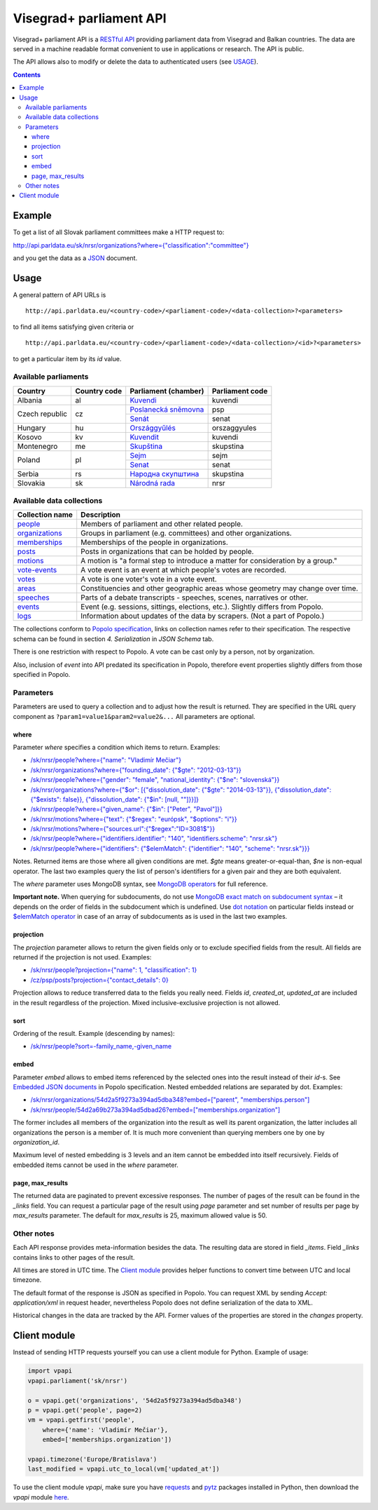 ========================
Visegrad+ parliament API
========================

Visegrad+ parliament API is a `RESTful API`_ providing parliament data from Visegrad and Balkan countries. The data are served in a machine readable format convenient to use in applications or research. The API is public.

.. _`RESTful API`: http://en.wikipedia.org/wiki/Representational_state_transfer#Applied_to_web_services

The API allows also to modify or delete the data to authenticated users (see USAGE_).

.. _USAGE: USAGE.rst

.. contents:: :backlinks: none

-------
Example
-------

To get a list of all Slovak parliament committees make a HTTP request to:

`<http://api.parldata.eu/sk/nrsr/organizations?where={"classification":"committee"}>`_

and you get the data as a JSON_ document.

.. _JSON: http://en.wikipedia.org/wiki/JSON

-----
Usage
-----

A general pattern of API URLs is

::

    http://api.parldata.eu/<country-code>/<parliament-code>/<data-collection>?<parameters>

to find all items satisfying given criteria or

::

    http://api.parldata.eu/<country-code>/<parliament-code>/<data-collection>/<id>?<parameters>

to get a particular item by its *id* value.

Available parliaments
=====================

+---------------+------------+-----------------------+---------------+
|Country        |Country code|Parliament (chamber)   |Parliament code|
+===============+============+=======================+===============+
|Albania        |al          |Kuvendi_               |kuvendi        |
+---------------+------------+-----------------------+---------------+
|Czech republic |cz          |`Poslanecká sněmovna`_ |psp            |
|               |            +-----------------------+---------------+
|               |            |Senát_                 |senat          |
+---------------+------------+-----------------------+---------------+
|Hungary        |hu          |Országgyűlés_          |orszaggyules   |
+---------------+------------+-----------------------+---------------+
|Kosovo         |kv          |Kuvendit_              |kuvendi        |
+---------------+------------+-----------------------+---------------+
|Montenegro     |me          |Skupština_             |skupstina      |
+---------------+------------+-----------------------+---------------+
|Poland         |pl          |Sejm_                  |sejm           |
|               |            +-----------------------+---------------+
|               |            |Senat_                 |senat          |
+---------------+------------+-----------------------+---------------+
|Serbia         |rs          |`Народна скупштина`_   |skupstina      |
+---------------+------------+-----------------------+---------------+
|Slovakia       |sk          |`Národná rada`_        |nrsr           |
+---------------+------------+-----------------------+---------------+

.. _Kuvendi: http://api.parldata.eu/al/kuvendi/
.. _`Poslanecká sněmovna`: http://api.parldata.eu/cz/psp/
.. _Senát: http://api.parldata.eu/cz/senat/
.. _Országgyűlés: http://api.parldata.eu/hu/orszaggyules/
.. _Kuvendit: http://api.parldata.eu/kv/kuvendi/
.. _Skupština: http://api.parldata.eu/me/skupstina/
.. _Sejm: http://api.parldata.eu/pl/sejm/
.. _Senat: http://api.parldata.eu/pl/senat/
.. _`Народна скупштина`: http://api.parldata.eu/rs/skupstina/
.. _`Národná rada`: http://api.parldata.eu/sk/nrsr/

Available data collections
==========================

+---------------+-------------------------------------------------------------------------------+
|Collection name|Description                                                                    |
+===============+===============================================================================+
|people_        |Members of parliament and other related people.                                |
+---------------+-------------------------------------------------------------------------------+
|organizations_ |Groups in parliament (e.g. committees) and other organizations.                |
+---------------+-------------------------------------------------------------------------------+
|memberships_   |Memberships of the people in organizations.                                    |
+---------------+-------------------------------------------------------------------------------+
|posts_         |Posts in organizations that can be holded by people.                           |
+---------------+-------------------------------------------------------------------------------+
|motions_       |A motion is "a formal step to introduce a matter for consideration by a group."|
+---------------+-------------------------------------------------------------------------------+
|`vote-events`_ |A vote event is an event at which people's votes are recorded.                 |
+---------------+-------------------------------------------------------------------------------+
|votes_         |A vote is one voter's vote in a vote event.                                    |
+---------------+-------------------------------------------------------------------------------+
|areas_         |Constituencies and other geographic areas whose geometry may change over time. |
+---------------+-------------------------------------------------------------------------------+
|speeches_      |Parts of a debate transcripts - speeches, scenes, narratives or other.         |
+---------------+-------------------------------------------------------------------------------+
|events_        |Event (e.g. sessions, sittings, elections, etc.). Slightly differs from Popolo.|
+---------------+-------------------------------------------------------------------------------+
|logs_          |Information about updates of the data by scrapers. (Not a part of Popolo.)     |
+---------------+-------------------------------------------------------------------------------+

.. _people: http://www.popoloproject.com/specs/person.html
.. _organizations: http://www.popoloproject.com/specs/organization.html
.. _memberships: http://www.popoloproject.com/specs/membership.html
.. _posts: http://www.popoloproject.com/specs/post.html
.. _areas: http://www.popoloproject.com/specs/area.html
.. _motions: http://www.popoloproject.com/specs/motion.html
.. _`vote-events`: http://www.popoloproject.com/specs/vote_event.html
.. _votes: http://www.popoloproject.com/specs/vote.html
.. _speeches: http://www.popoloproject.com/specs/speech.html
.. _events: https://github.com/KohoVolit/api.parldata.eu/blob/master/doc/event.rst
.. _logs: https://github.com/KohoVolit/api.parldata.eu/blob/master/schemas/log.py

The collections conform to `Popolo specification`_, links on collection names refer to their specification. The respective schema can be found in section *4. Serialization* in *JSON Schema* tab.

.. _`Popolo specification`: http://www.popoloproject.com

There is one restriction with respect to Popolo. A vote can be cast only by a person, not by organization.

Also, inclusion of *event* into API predated its specification in Popolo, therefore event properties slightly differs from those specified in Popolo.

Parameters
==========

Parameters are used to query a collection and to adjust how the result is returned. They are specified in the URL query component as ``?param1=value1&param2=value2&...`` All parameters are optional.

where
-----

Parameter *where* specifies a condition which items to return. Examples:

* `/sk/nrsr/people?where={"name": "Vladimír Mečiar"} <http://api.parldata.eu/sk/nrsr/people?where={"name": "Vladimír%20Mečiar"}>`_

* `/sk/nrsr/organizations?where={"founding_date": {"$gte": "2012-03-13"}} <http://api.parldata.eu/sk/nrsr/organizations?where={"founding_date": {"$gte": "2012-03-13"}}>`_

* `/sk/nrsr/people?where={"gender": "female", "national_identity": {"$ne": "slovenská"}} <http://api.parldata.eu/sk/nrsr/people?where={"gender": "female", "national_identity": {"$ne": "slovenská"}}>`_

* `/sk/nrsr/organizations?where={"$or": [{"dissolution_date": {"$gte": "2014-03-13"}}, {"dissolution_date": {"$exists": false}}, {"dissolution_date": {"$in": [null, ""]}}]} <http://api.parldata.eu/sk/nrsr/organizations?where={"$or": [{"dissolution_date": {"$gte": "2014-03-13"}}, {"dissolution_date": {"$exists": false}}, {"dissolution_date": {"$in": [null, ""]}}]}>`_

* `/sk/nrsr/people?where={"given_name": {"$in": ["Peter", "Pavol"]}} <http://api.parldata.eu/sk/nrsr/people?where={"given_name": {"$in": ["Peter", "Pavol"]}}>`_

* `/sk/nrsr/motions?where={"text": {"$regex": "európsk", "$options": "i"}} <http://api.parldata.eu/sk/nrsr/motions?where={"text": {"$regex": "európsk", "$options": "i"}}>`_

* `/sk/nrsr/motions?where={"sources.url":{"$regex":"ID=3081$"}} <http://api.parldata.eu/sk/nrsr/motions?where={"sources.url":{"$regex":"ID=3081$"}}>`_

* `/sk/nrsr/people?where={"identifiers.identifier": "140", "identifiers.scheme": "nrsr.sk"} <http://api.parldata.eu/sk/nrsr/people?where={"identifiers.identifier": "140", "identifiers.scheme": "nrsr.sk"}>`_

* `/sk/nrsr/people?where={"identifiers": {"$elemMatch": {"identifier": "140", "scheme": "nrsr.sk"}}} <http://api.parldata.eu/sk/nrsr/people?where={"identifiers": {"$elemMatch": {"identifier": "140", "scheme": "nrsr.sk"}}}>`_

Notes. Returned items are those where all given conditions are met. *$gte* means greater-or-equal-than, *$ne* is non-equal operator. The last two examples query the list of person's identifiers for a given pair and they are both equivalent.

The *where* parameter uses MongoDB syntax, see `MongoDB operators`_ for full reference.

.. _`MongoDB operators`: http://docs.mongodb.org/manual/reference/operator/query/

**Important note.** When querying for subdocuments, do not use `MongoDB exact match on subdocument syntax`_ – it depends on the order of fields in the subdocument which is undefined. Use `dot notation`_ on particular fields instead or `$elemMatch operator`_ in case of an array of subdocuments as is used in the last two examples.

.. _`MongoDB exact match on subdocument syntax`: http://docs.mongodb.org/manual/tutorial/query-documents/#exact-match-on-the-embedded-document
.. _`dot notation`: http://docs.mongodb.org/manual/tutorial/query-documents/#equality-match-on-fields-within-an-embedded-document
.. _`$elemMatch operator`: http://docs.mongodb.org/manual/tutorial/query-documents/#match-multiple-fields

projection
----------

The *projection* parameter allows to return the given fields only or to exclude specified fields from the result. All fields are returned if the projection is not used. Examples:

* `/sk/nrsr/people?projection={"name": 1, "classification": 1} <http://api.parldata.eu/sk/nrsr/people?projection={"name": 1, "classification": 1}>`_

* `/cz/psp/posts?projection={"contact_details": 0} <http://api.parldata.eu/cz/psp/posts?projection={"contact_details": 0}>`_

Projection allows to reduce transferred data to the fields you really need. Fields *id*, *created_at*, *updated_at* are included in the result regardless of the projection. Mixed inclusive-exclusive projection is not allowed.

sort
----

Ordering of the result. Example (descending by names):

* `/sk/nrsr/people?sort=-family_name,-given_name <http://api.parldata.eu/sk/nrsr/people?sort=-family_name,-given_name>`_

embed
------

Parameter *embed* allows to embed items referenced by the selected ones into the result instead of their *id*-s. See `Embedded JSON documents`_ in Popolo specification. Nested embedded relations are separated by dot. Examples:

.. _`Embedded JSON documents`: http://www.popoloproject.com/specs/#embedded-json-documents

* `/sk/nrsr/organizations/54d2a5f9273a394ad5dba348?embed=["parent", "memberships.person"] <http://api.parldata.eu/sk/nrsr/organizations/54d2a5f9273a394ad5dba348?embed=["parent", "memberships.person"]>`_

* `/sk/nrsr/people/54d2a69b273a394ad5dbad26?embed=["memberships.organization"] <http://api.parldata.eu/sk/nrsr/people/54d2a69b273a394ad5dbad26?embed=["memberships.organization"]>`_

The former includes all members of the organization into the result as well its parent organization, the latter includes all organizations the person is a member of. It is much more convenient than querying members one by one by *organization_id*.

Maximum level of nested embedding is 3 levels and an item cannot be embedded into itself recursively. Fields of embedded items cannot be used in the *where* parameter.

page, max_results
-----------------

The returned data are paginated to prevent excessive responses. The number of pages of the result can be found in the *_links* field. You can request a particular page of the result using *page* parameter and set number of results per page by *max_results* parameter. The default for *max_results* is 25, maximum allowed value is 50.

Other notes
===========

Each API response provides meta-information besides the data. The resulting data are stored in field *_items*. Field *_links* contains links to other pages of the result.

All times are stored in UTC time. The `Client module`_ provides helper functions to convert time between UTC and local timezone.

The default format of the response is JSON as specified in Popolo. You can request XML by sending *Accept: application/xml* in request header, nevertheless Popolo does not define serialization of the data to XML.

Historical changes in the data are tracked by the API. Former values of the properties are stored in the *changes* property.

-------------
Client module
-------------

Instead of sending HTTP requests yourself you can use a client module for Python. Example of usage:

.. code-block:: Python

    import vpapi
    vpapi.parliament('sk/nrsr')

    o = vpapi.get('organizations', '54d2a5f9273a394ad5dba348')
    p = vpapi.get('people', page=2)
    vm = vpapi.getfirst('people',
        where={'name': 'Vladimír Mečiar'},
        embed=['memberships.organization'])

    vpapi.timezone('Europe/Bratislava')
    last_modified = vpapi.utc_to_local(vm['updated_at'])

To use the client module *vpapi*, make sure you have requests_ and pytz_ packages installed in Python, then download the *vpapi* module here_.

.. _requests: http://docs.python-requests.org/en/latest/
.. _pytz: http://pythonhosted.org/pytz/

.. _here: https://raw.githubusercontent.com/KohoVolit/api.parldata.eu/master/client/vpapi.py
